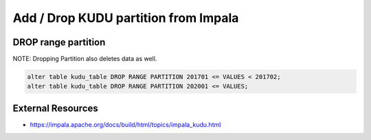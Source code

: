 Add / Drop KUDU partition from Impala
=====================================


DROP range partition
--------------------

NOTE: Dropping Partition also deletes data as well.


.. code-block:: SQL

  alter table kudu_table DROP RANGE PARTITION 201701 <= VALUES < 201702;
  alter table kudu_table DROP RANGE PARTITION 202001 <= VALUES;

External Resources
------------------
* https://impala.apache.org/docs/build/html/topics/impala_kudu.html
